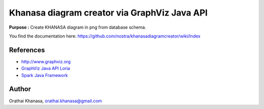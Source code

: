 Khanasa diagram creator via GraphViz Java API
=============================================

**Purpose :** Create KHANASA diagram in png from database schema.

You find the documentation here: \
https://github.com/nostra/khanasadiagramcreator/wiki/Index

.. image:: src/images/khanasadiagram.png



References
----------

* `http://www.graphviz.org <http://www.graphviz.org>`_
* `GraphViz Java API Loria <http://www.loria.fr/~szathmar/off/projects/java/GraphVizAPI/index.php>`_
* `Spark Java Framework <http://www.sparkjava.com/>`_

Author
------

Orathai Khanasa, orathai.khanasa@gmail.com
